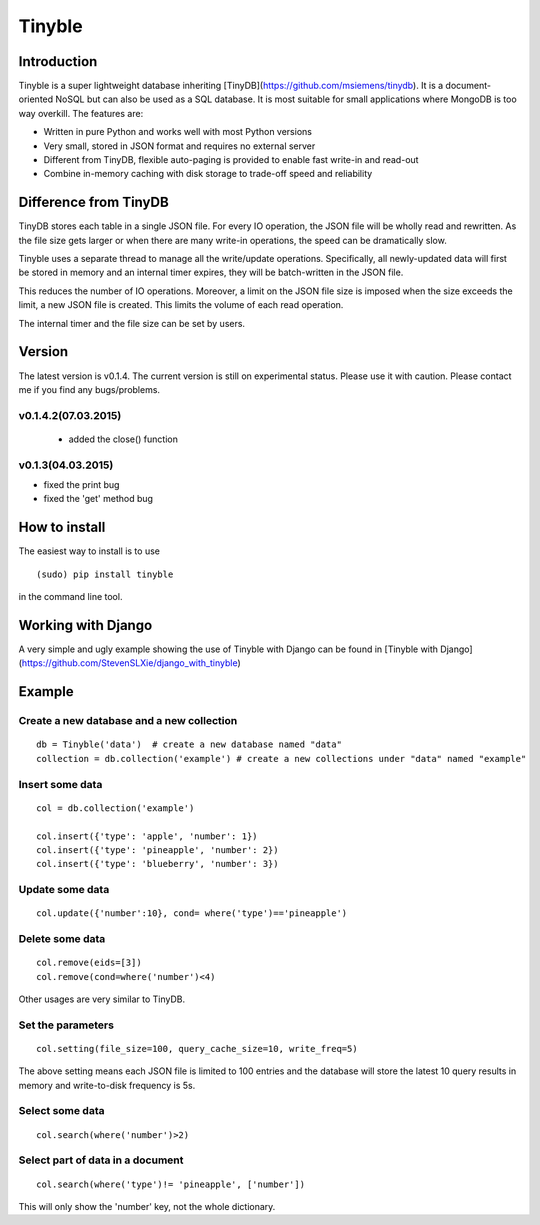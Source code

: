 Tinyble
========

Introduction
--------
Tinyble is a super lightweight database inheriting [TinyDB](https://github.com/msiemens/tinydb). It is a document-oriented NoSQL but can also be used as a SQL database. It is most suitable for small applications where MongoDB is too way overkill.
The features are:

- Written in pure Python and works well with most Python versions
- Very small, stored in JSON format and requires no external server
- Different from TinyDB, flexible auto-paging is provided to enable fast write-in and read-out
- Combine in-memory caching with disk storage to trade-off speed and reliability

Difference from TinyDB
---------
TinyDB stores each table in a single JSON file. For every IO operation, the JSON file will be wholly read and rewritten. As the file size gets larger or when there are many write-in operations, the speed can be dramatically slow.

Tinyble uses a separate thread to manage all the write/update operations. Specifically, all newly-updated data will first be stored in memory and an internal timer expires, they will be batch-written in the JSON file.

This reduces the number of IO operations. Moreover, a limit on the JSON file size is imposed when the size exceeds the limit, a new JSON file is created. This limits the volume of each read operation.

The internal timer and the file size can be set by users.


Version
--------
The latest version is v0.1.4. The current version is still on experimental status. Please use it with caution. Please contact me if you find any bugs/problems.

v0.1.4.2(07.03.2015)
^^^^^^
 - added the close() function

v0.1.3(04.03.2015)
^^^^^
- fixed the print bug
- fixed the 'get' method bug

How to install
--------
The easiest way to install is to use
::

    (sudo) pip install tinyble


in the command line tool.

Working with Django
-------
A very simple and ugly example showing the use of Tinyble with Django can be found in [Tinyble with Django](https://github.com/StevenSLXie/django_with_tinyble)

Example
-------

Create a new database and a new collection
^^^^^

::

    db = Tinyble('data')  # create a new database named "data"
    collection = db.collection('example') # create a new collections under "data" named "example"


Insert some data
^^^^^
::

    col = db.collection('example')

    col.insert({'type': 'apple', 'number': 1})
    col.insert({'type': 'pineapple', 'number': 2})
    col.insert({'type': 'blueberry', 'number': 3})

Update some data
^^^^^
::

    col.update({'number':10}, cond= where('type')=='pineapple')



Delete some data
^^^^^
::

    col.remove(eids=[3])
    col.remove(cond=where('number')<4)


Other usages are very similar to TinyDB.


Set the parameters
^^^^^
::

    col.setting(file_size=100, query_cache_size=10, write_freq=5)


The above setting means each JSON file is limited to 100 entries and the database will store the latest 10 query results in memory and write-to-disk frequency is 5s.


Select some data
^^^^^^
::

    col.search(where('number')>2)

Select part of data in a document
^^^^^^^
::

    col.search(where('type')!= 'pineapple', ['number'])

This will only show the 'number' key, not the whole dictionary.